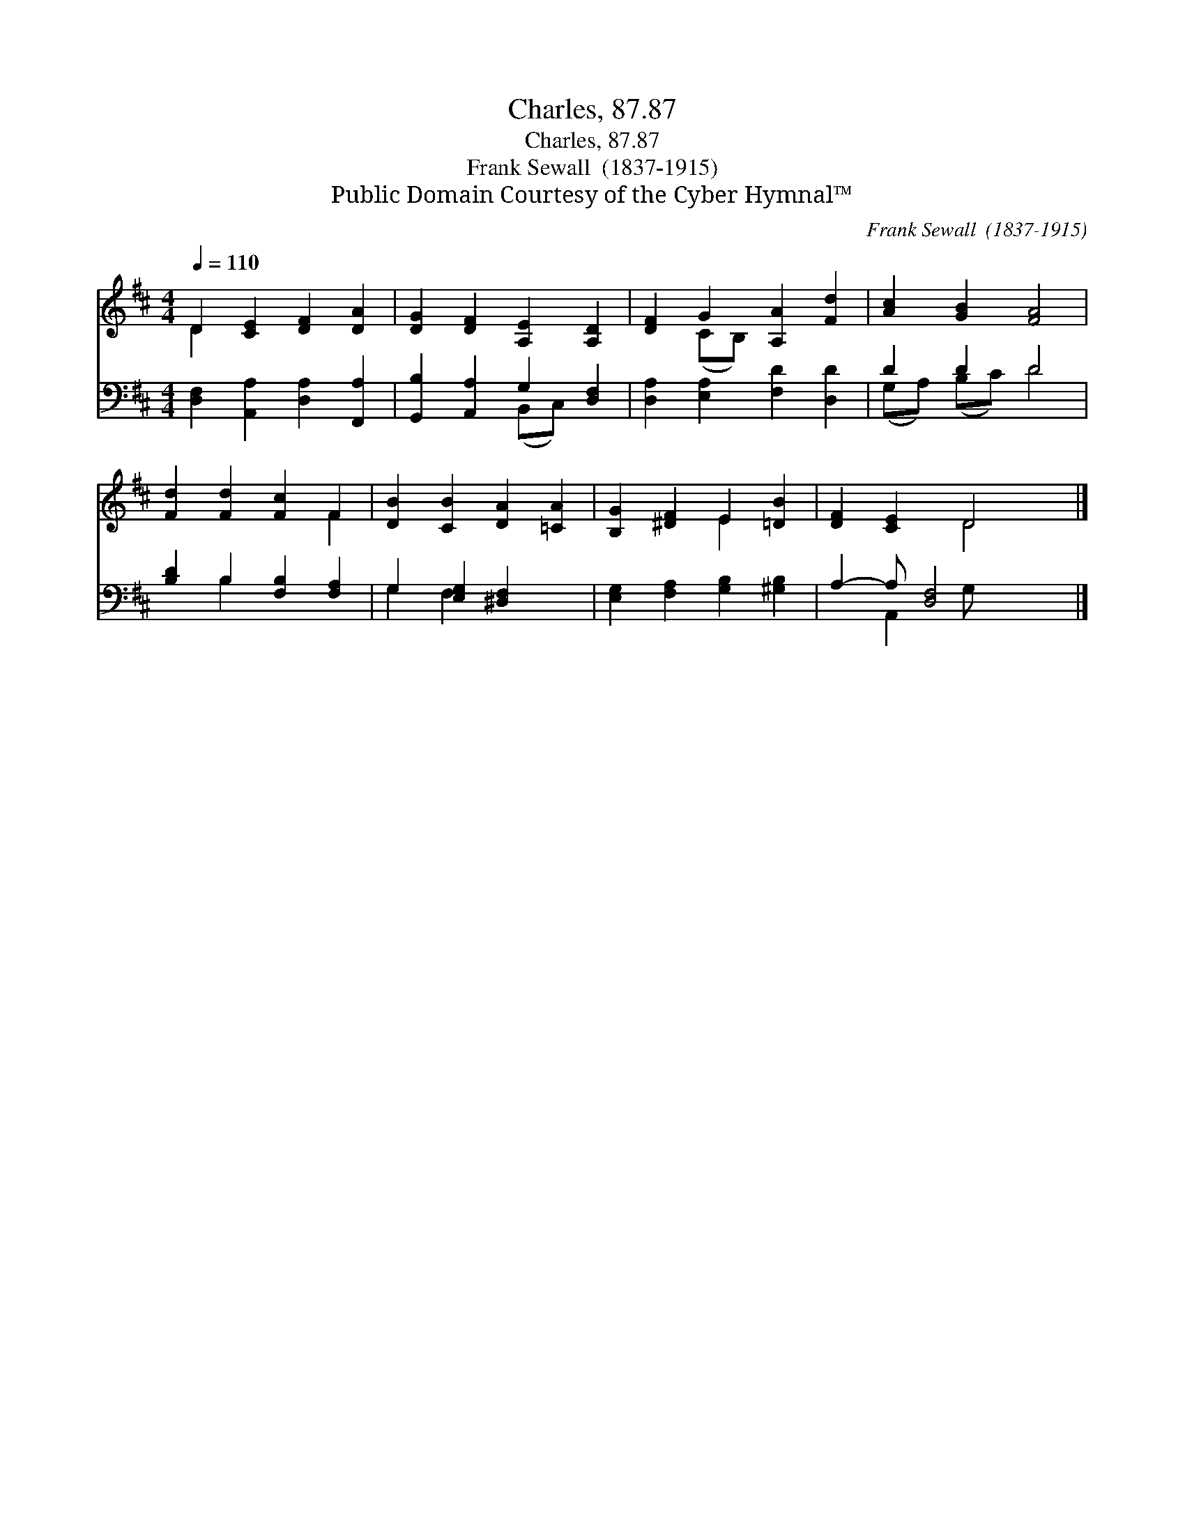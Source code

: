 X:1
T:Charles, 87.87
T:Charles, 87.87
T:Frank Sewall  (1837-1915)
T:Public Domain Courtesy of the Cyber Hymnal™
C:Frank Sewall  (1837-1915)
Z:Public Domain
Z:Courtesy of the Cyber Hymnal™
%%score ( 1 2 ) ( 3 4 )
L:1/8
Q:1/4=110
M:4/4
K:D
V:1 treble 
V:2 treble 
V:3 bass 
V:4 bass 
V:1
 D2 [CE]2 [DF]2 [DA]2 | [DG]2 [DF]2 [A,E]2 [A,D]2 | [DF]2 G2 [A,A]2 [Fd]2 | [Ac]2 [GB]2 [FA]4 | %4
 [Fd]2 [Fd]2 [Fc]2 F2 | [DB]2 [CB]2 [DA]2 [=CA]2 | [B,G]2 [^DF]2 E2 [=DB]2 | [DF]2 [CE]2 D4 |] %8
V:2
 D2 x6 | x8 | x2 (CB,) x4 | x8 | x6 F2 | x8 | x4 E2 x2 | x4 D4 |] %8
V:3
 [D,F,]2 [A,,A,]2 [D,A,]2 [F,,A,]2 | [G,,B,]2 [A,,A,]2 G,2 [D,F,]2 | %2
 [D,A,]2 [E,A,]2 [F,D]2 [D,D]2 | D2 D2 D4 | [B,D]2 B,2 [F,B,]2 [F,A,]2 | G,2 [E,G,]2 [^D,F,]2 x2 | %6
 [E,G,]2 [F,A,]2 [G,B,]2 [^G,B,]2 | A,2- A, [D,F,]4 x |] %8
V:4
 x8 | x4 (B,,C,) x2 | x8 | (G,A,) (B,C) D4 | x2 B,2 x4 | G,2 F,2 x4 | x8 | x2 A,,2 G, x3 |] %8

